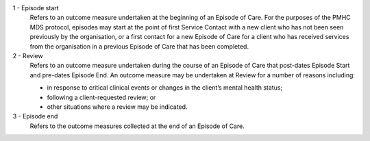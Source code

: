 1 - Episode start
  Refers to an outcome measure undertaken at the beginning of an Episode of Care. For the purposes of the PMHC MDS protocol, episodes may start at the point of first Service Contact with a new client who has not been seen previously by the organisation, or a first contact for a new Episode of Care for a client who has received services from the organisation in a previous Episode of Care that has been completed.

2 - Review
  Refers to an outcome measure undertaken during the course of an Episode of
  Care that post-dates Episode Start and pre-dates Episode End. An outcome
  measure may be undertaken at Review for a number of reasons including:

  - in response to critical clinical events or changes in the client’s mental
    health status;
  - following a client-requested review; or
  - other situations where a review may be indicated.

3 - Episode end
  Refers to the outcome measures collected at the end of an Episode of Care.
